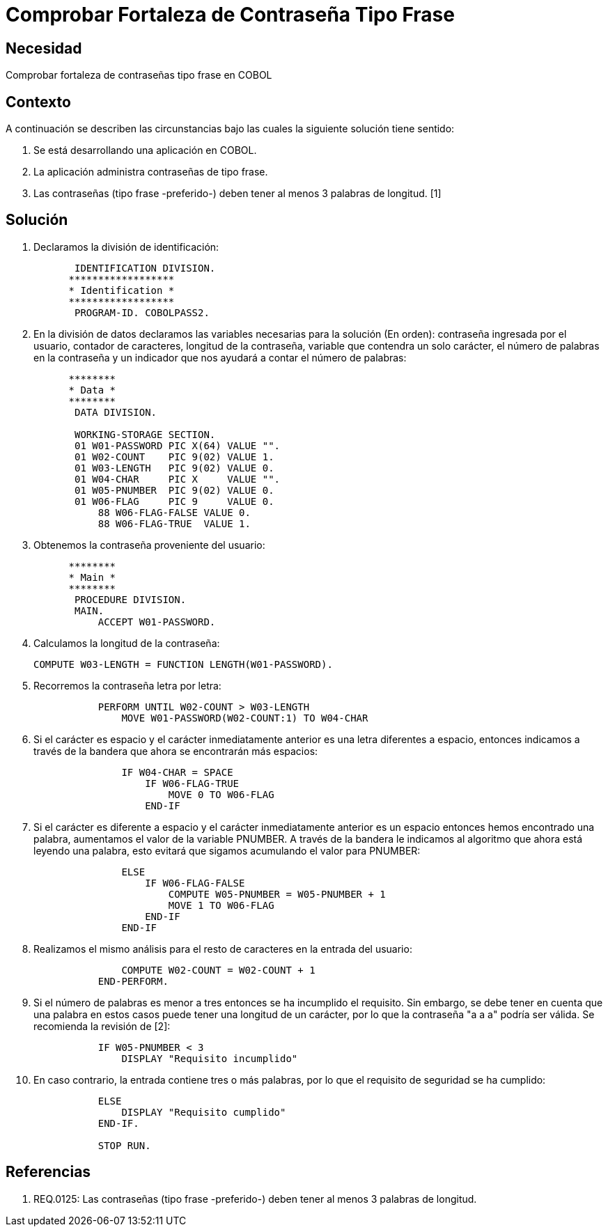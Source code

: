 :slug: kb/cobol/comprobar-fortaleza-contrasena-tipo-frase/
:eth: no
:category: cobol
:kb: yes

= Comprobar Fortaleza de Contraseña Tipo Frase

== Necesidad

Comprobar fortaleza de contraseñas tipo frase en COBOL

== Contexto

A continuación se describen las circunstancias bajo las cuales la siguiente
solución tiene sentido:

. Se está desarrollando una aplicación en COBOL.
. La aplicación administra contraseñas de tipo frase.
. Las contraseñas (tipo frase -preferido-) deben tener al menos 3 palabras de
longitud. [1]

== Solución

. Declaramos la división de identificación:
+
[source,cobol,linenums]
----
       IDENTIFICATION DIVISION.
      ******************
      * Identification *
      ******************
       PROGRAM-ID. COBOLPASS2.
----

. En la división de datos declaramos las variables necesarias para la solución
(En orden): contraseña ingresada por el usuario, contador de caracteres,
longitud de la contraseña, variable que contendra un solo carácter, el número de
palabras en la contraseña y un indicador que nos ayudará a contar el número de
palabras:
+
[source,cobol,linenums]
----
      ********
      * Data *
      ********
       DATA DIVISION.

       WORKING-STORAGE SECTION.
       01 W01-PASSWORD PIC X(64) VALUE "".
       01 W02-COUNT    PIC 9(02) VALUE 1.
       01 W03-LENGTH   PIC 9(02) VALUE 0.
       01 W04-CHAR     PIC X     VALUE "".
       01 W05-PNUMBER  PIC 9(02) VALUE 0.
       01 W06-FLAG     PIC 9     VALUE 0.
           88 W06-FLAG-FALSE VALUE 0.
           88 W06-FLAG-TRUE  VALUE 1.
----

. Obtenemos la contraseña proveniente del usuario:
+
[source,cobol,linenums]
----
      ********
      * Main *
      ********
       PROCEDURE DIVISION.
       MAIN.
           ACCEPT W01-PASSWORD.
----

. Calculamos la longitud de la contraseña:
+
[source,cobol,linenums]
----
COMPUTE W03-LENGTH = FUNCTION LENGTH(W01-PASSWORD).
----

. Recorremos la contraseña letra por letra:
+
[source,cobol,linenums]
----
           PERFORM UNTIL W02-COUNT > W03-LENGTH
               MOVE W01-PASSWORD(W02-COUNT:1) TO W04-CHAR
----

. Si el carácter es espacio y el carácter inmediatamente anterior es una letra
diferentes a espacio, entonces indicamos a través de la bandera que ahora se
encontrarán más espacios:
+
[source,cobol,linenums]
----
               IF W04-CHAR = SPACE
                   IF W06-FLAG-TRUE
                       MOVE 0 TO W06-FLAG
                   END-IF
----

. Si el carácter es diferente a espacio y el carácter inmediatamente anterior es
un espacio entonces hemos encontrado una palabra, aumentamos el valor de la
variable PNUMBER. A través de la bandera le indicamos al algoritmo que ahora
está leyendo una palabra, esto evitará que sigamos acumulando el valor para
PNUMBER:
+
[source,cobol,linenums]
----
               ELSE
                   IF W06-FLAG-FALSE
                       COMPUTE W05-PNUMBER = W05-PNUMBER + 1
                       MOVE 1 TO W06-FLAG
                   END-IF
               END-IF
----

. Realizamos el mismo análisis para el resto de caracteres en la entrada del
usuario:
+
[source,cobol,linenums]
----
               COMPUTE W02-COUNT = W02-COUNT + 1
           END-PERFORM.
----

. Si el número de palabras es menor a tres entonces se ha incumplido el
requisito. Sin embargo, se debe tener en cuenta que una palabra en estos casos
puede tener una longitud de un carácter, por lo que la contraseña "a a a" podría
ser válida. Se recomienda la revisión de [2]:
+
[source,cobol,linenums]
----
           IF W05-PNUMBER < 3
               DISPLAY "Requisito incumplido"
----

. En caso contrario, la entrada contiene tres o más palabras, por lo que el
requisito de seguridad se ha cumplido:
+
[source,cobol,linenums]
----
           ELSE
               DISPLAY "Requisito cumplido"
           END-IF.

           STOP RUN.
----

== Referencias

. REQ.0125: Las contraseñas (tipo frase -preferido-) deben tener al menos 3
palabras de longitud.
